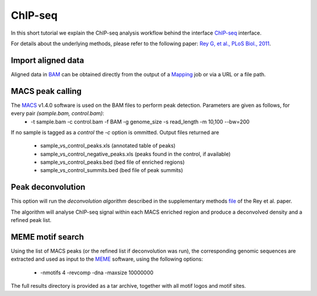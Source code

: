 ChIP-seq
========

In this short tutorial we explain the ChIP-seq analysis workflow behind the interface `ChIP-seq <http://htsstation.vital-it.ch/chipseq/>`_ interface.

For details about the underlying methods, please refer to the following paper: `Rey G, et al., PLoS Biol., 2011 <http://www.ncbi.nlm.nih.gov/pubmed/21364973>`_.


Import aligned data
-------------------

Aligned data in `BAM <http://samtools.sourceforge.net/>`_  can be obtained directly from the output of a `Mapping <http://htsstation.vital-it.ch/mapseq/>`_ job or via a URL or a file path.

.. image:: images/chipseq_newjob.png


MACS peak calling
-----------------

The `MACS <http://liulab.dfci.harvard.edu/MACS/index.html>`_ v1.4.0 software is used on the BAM files to perform peak detection. Parameters are given as follows, for every pair `(sample.bam, control.bam)`:
 * -t sample.bam -c control.bam -f BAM -g genome_size -s read_length -m 10,100 --bw=200

If no sample is tagged as a `control` the `-c` option is ommitted.
Output files returned are 
 * sample_vs_control_peaks.xls (annotated table of peaks)
 * sample_vs_control_negative_peaks.xls (peaks found in the control, if available)
 * sample_vs_control_peaks.bed (bed file of enriched regions)
 * sample_vs_control_summits.bed (bed file of peak summits) 

Peak deconvolution
------------------

This option will run the `deconvolution algorithm` described in the supplementary methods `file <http://www.plosbiology.org/article/fetchSingleRepresentation.action?uri=info:doi/10.1371/journal.pbio.1000595.s018>`_ of the Rey et al. paper.

The algorithm will analyse ChIP-seq signal within each MACS enriched region and produce a deconvolved density and a refined peak list.

MEME motif search
-----------------

Using the list of MACS peaks (or the refined list if deconvolution was run), the corresponding 
genomic sequences are extracted and used as input to the `MEME <http://meme.nbcr.net/meme4_6_1/meme-intro.html>`_ software, using the following options:
 * -nmotifs 4 -revcomp -dna -maxsize 10000000

The full results directory is provided as a tar archive, together with all motif logos and motif sites.
